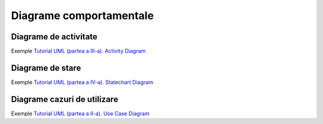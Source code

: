 ========================
Diagrame comportamentale
========================

Diagrame de activitate
----------------------

Exemple `Tutorial UML (partea a III-a). Activity Diagram <http://www.techit.ro/tutorial_uml_3.php>`_

Diagrame de stare
-----------------

Exemple `Tutorial UML (partea a IV-a). Statechart Diagram <http://www.techit.ro/tutorial_uml_4.php>`_

Diagrame cazuri de utilizare
----------------------------

Exemple `Tutorial UML (partea a II-a). Use Case Diagram <http://www.techit.ro/tutorial_uml_2.php>`_

